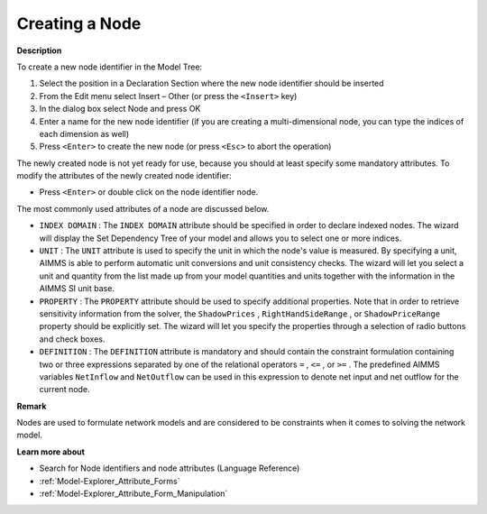 .. |img_def_Identifier_Node_bmp| image:: images/Identifier_Node.bmp
.. |img_def_Wizard_button_bmp| image:: images/Wizard_button.bmp


.. _Model-Explorer_Creating_a_Node:


Creating a Node
===============

**Description** 

To create a new node identifier in the Model Tree:

1.	Select the position in a Declaration Section where the new node identifier should be inserted

2.	From the Edit menu select Insert – Other (or press the ``<Insert>``  key)

3.	In the dialog box select |img_def_Identifier_Node_bmp| Node and press OK

4.	Enter a name for the new node identifier (if you are creating a multi-dimensional node, you can type the indices of each dimension as well)

5.	Press ``<Enter>``  to create the new node (or press ``<Esc>``  to abort the operation)



The newly created node is not yet ready for use, because you should at least specify some mandatory attributes. To modify the attributes of the newly created node identifier:

*	Press ``<Enter>``  or double click on the node identifier node.




The most commonly used attributes of a node are discussed below. 




*	``INDEX DOMAIN``  : The ``INDEX DOMAIN``  attribute should be specified in order to declare indexed nodes. The |img_def_Wizard_button_bmp| wizard will display the Set Dependency Tree of your model and allows you to select one or more indices.
*	``UNIT``  : The ``UNIT``  attribute is used to specify the unit in which the node's value is measured. By specifying a unit, AIMMS is able to perform automatic unit conversions and unit consistency checks. The |img_def_Wizard_button_bmp| wizard will let you select a unit and quantity from the list made up from your model quantities and units together with the information in the AIMMS SI unit base.
*	``PROPERTY`` : The ``PROPERTY``  attribute should be used to specify additional properties. Note that in order to retrieve sensitivity information from the solver, the ``ShadowPrices`` , ``RightHandSideRange`` , or ``ShadowPriceRange``  property should be explicitly set. The |img_def_Wizard_button_bmp| wizard will let you specify the properties through a selection of radio buttons and check boxes.
*	``DEFINITION`` : The ``DEFINITION``  attribute is mandatory and should contain the constraint formulation containing two or three expressions separated by one of the relational operators ``=`` , ``<=`` , or ``>=`` . The predefined AIMMS variables ``NetInflow``  and ``NetOutflow``  can be used in this expression to denote net input and net outflow for the current node.




**Remark** 


Nodes are used to formulate network models and are considered to be constraints when it comes to solving the network model. 





**Learn more about** 

*	Search for Node identifiers and node attributes (Language Reference)
*	:ref:`Model-Explorer_Attribute_Forms`  
*	:ref:`Model-Explorer_Attribute_Form_Manipulation`  



